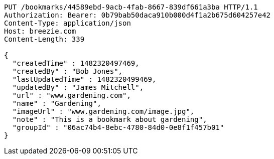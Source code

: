 [source,http,options="nowrap"]
----
PUT /bookmarks/44589ebd-9acb-4fab-8667-839df661a3ba HTTP/1.1
Authorization: Bearer: 0b79bab50daca910b000d4f1a2b675d604257e42
Content-Type: application/json
Host: breezie.com
Content-Length: 339

{
  "createdTime" : 1482320497469,
  "createdBy" : "Bob Jones",
  "lastUpdatedTime" : 1482320499469,
  "updatedBy" : "James Mitchell",
  "url" : "www.gardening.com",
  "name" : "Gardening",
  "imageUrl" : "www.gardening.com/image.jpg",
  "note" : "This is a bookmark about gardening",
  "groupId" : "06ac74b4-8ebc-4780-84d0-0e8f1f457b01"
}
----